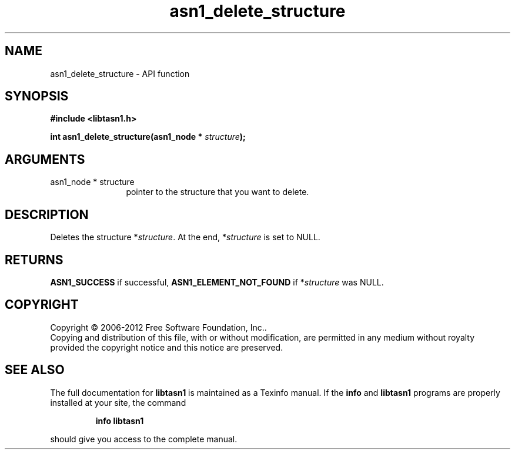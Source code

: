 .\" DO NOT MODIFY THIS FILE!  It was generated by gdoc.
.TH "asn1_delete_structure" 3 "3.1" "libtasn1" "libtasn1"
.SH NAME
asn1_delete_structure \- API function
.SH SYNOPSIS
.B #include <libtasn1.h>
.sp
.BI "int asn1_delete_structure(asn1_node * " structure ");"
.SH ARGUMENTS
.IP "asn1_node * structure" 12
pointer to the structure that you want to delete.
.SH "DESCRIPTION"
Deletes the structure *\fIstructure\fP.  At the end, *\fIstructure\fP is set
to NULL.
.SH "RETURNS"
\fBASN1_SUCCESS\fP if successful, \fBASN1_ELEMENT_NOT_FOUND\fP if
*\fIstructure\fP was NULL.
.SH COPYRIGHT
Copyright \(co 2006-2012 Free Software Foundation, Inc..
.br
Copying and distribution of this file, with or without modification,
are permitted in any medium without royalty provided the copyright
notice and this notice are preserved.
.SH "SEE ALSO"
The full documentation for
.B libtasn1
is maintained as a Texinfo manual.  If the
.B info
and
.B libtasn1
programs are properly installed at your site, the command
.IP
.B info libtasn1
.PP
should give you access to the complete manual.
